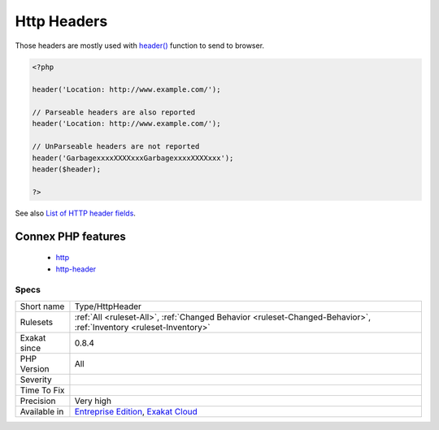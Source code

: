 .. _type-httpheader:

.. _http-headers:

Http Headers
++++++++++++

.. meta\:\:
	:description:
		Http Headers: List of HTTP headers use in the code.
	:twitter:card: summary_large_image
	:twitter:site: @exakat
	:twitter:title: Http Headers
	:twitter:description: Http Headers: List of HTTP headers use in the code
	:twitter:creator: @exakat
	:twitter:image:src: https://www.exakat.io/wp-content/uploads/2020/06/logo-exakat.png
	:og:image: https://www.exakat.io/wp-content/uploads/2020/06/logo-exakat.png
	:og:title: Http Headers
	:og:type: article
	:og:description: List of HTTP headers use in the code
	:og:url: https://php-tips.readthedocs.io/en/latest/tips/Type/HttpHeader.html
	:og:locale: en
  List of HTTP headers use in the code. 
Those headers are mostly used with `header() <https://www.php.net/header>`_ function to send to browser.

.. code-block:: php
   
   <?php
   
   header('Location: http://www.example.com/');
   
   // Parseable headers are also reported
   header('Location: http://www.example.com/');
   
   // UnParseable headers are not reported
   header('GarbagexxxxXXXXxxxGarbagexxxxXXXXxxx');
   header($header);
   
   ?>

See also `List of HTTP header fields <https://en.wikipedia.org/wiki/List_of_HTTP_header_fields>`_.

Connex PHP features
-------------------

  + `http <https://php-dictionary.readthedocs.io/en/latest/dictionary/http.ini.html>`_
  + `http-header <https://php-dictionary.readthedocs.io/en/latest/dictionary/http-header.ini.html>`_


Specs
_____

+--------------+-------------------------------------------------------------------------------------------------------------------------+
| Short name   | Type/HttpHeader                                                                                                         |
+--------------+-------------------------------------------------------------------------------------------------------------------------+
| Rulesets     | :ref:`All <ruleset-All>`, :ref:`Changed Behavior <ruleset-Changed-Behavior>`, :ref:`Inventory <ruleset-Inventory>`      |
+--------------+-------------------------------------------------------------------------------------------------------------------------+
| Exakat since | 0.8.4                                                                                                                   |
+--------------+-------------------------------------------------------------------------------------------------------------------------+
| PHP Version  | All                                                                                                                     |
+--------------+-------------------------------------------------------------------------------------------------------------------------+
| Severity     |                                                                                                                         |
+--------------+-------------------------------------------------------------------------------------------------------------------------+
| Time To Fix  |                                                                                                                         |
+--------------+-------------------------------------------------------------------------------------------------------------------------+
| Precision    | Very high                                                                                                               |
+--------------+-------------------------------------------------------------------------------------------------------------------------+
| Available in | `Entreprise Edition <https://www.exakat.io/entreprise-edition>`_, `Exakat Cloud <https://www.exakat.io/exakat-cloud/>`_ |
+--------------+-------------------------------------------------------------------------------------------------------------------------+


